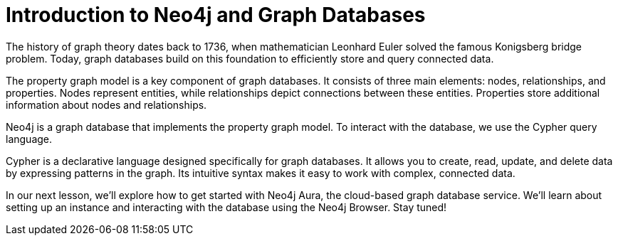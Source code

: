 = Introduction to Neo4j and Graph Databases
:type: lesson

[Visual: Graph theory illustration, Euler's Konigsberg bridge problem]

The history of graph theory dates back to 1736, when mathematician Leonhard Euler solved the famous Konigsberg bridge problem. Today, graph databases build on this foundation to efficiently store and query connected data.

[Visual: Property graph model illustration]

The property graph model is a key component of graph databases. It consists of three main elements: nodes, relationships, and properties. Nodes represent entities, while relationships depict connections between these entities. Properties store additional information about nodes and relationships.

[Visual: Neo4j logo]

Neo4j is a graph database that implements the property graph model. To interact with the database, we use the Cypher query language.

[Visual: Cypher query examples]

Cypher is a declarative language designed specifically for graph databases. It allows you to create, read, update, and delete data by expressing patterns in the graph. Its intuitive syntax makes it easy to work with complex, connected data.

[Visual: Preview of next lesson's topic]

In our next lesson, we'll explore how to get started with Neo4j Aura, the cloud-based graph database service. We'll learn about setting up an instance and interacting with the database using the Neo4j Browser. Stay tuned!
